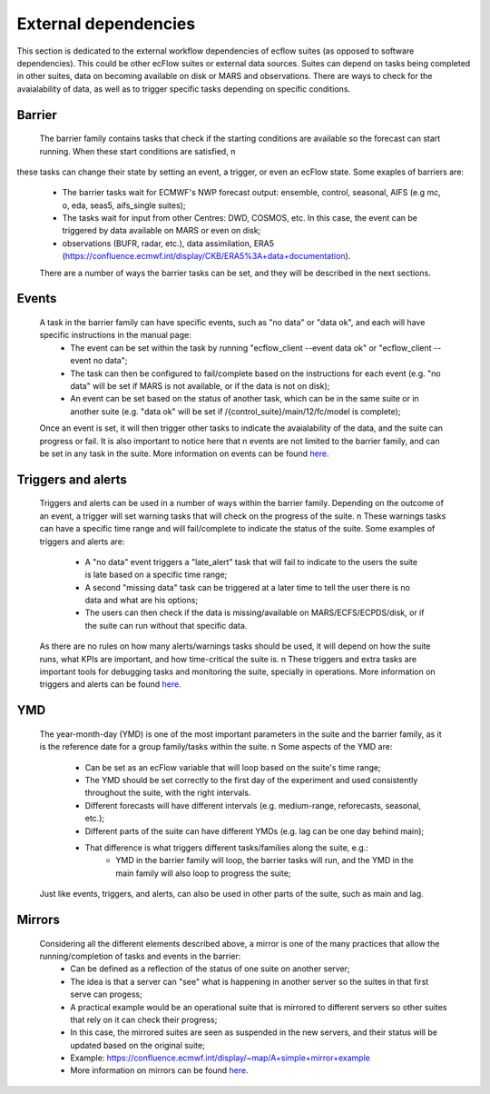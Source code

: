 External dependencies
=====================

This section is dedicated to the external workflow dependencies of ecflow suites (as opposed to software dependencies).
This could be other ecFlow suites or external data sources. Suites can depend on tasks being completed in other suites,
data on becoming available on disk or MARS and observations. There are ways to check for the avaialability of data, as
well as to trigger specific tasks depending on specific conditions. 

Barrier
-------

    The barrier family contains tasks that check if the starting conditions are available so the forecast can start running. When these start conditions are satisfied, \n 
these tasks can change their state by setting an event, a trigger, or even an ecFlow state. Some exaples of barriers are:

    - The barrier tasks wait for ECMWF's NWP forecast output: ensemble, control, seasonal, AIFS (e.g mc, o, eda, seas5, aifs_single suites);
    - The tasks wait for input from other Centres: DWD, COSMOS, etc. In this case, the event can be triggered by data available on MARS or even on disk;
    - observations (BUFR, radar, etc.), data assimilation, ERA5 (https://confluence.ecmwf.int/display/CKB/ERA5%3A+data+documentation).

    There are a number of ways the barrier tasks can be set, and they will be described in the next sections.

Events
------
    A task in the barrier family can have specific events, such as "no data" or "data ok", and each will have specific instructions in the manual page:
        - The event can be set within the task by running "ecflow_client --event data ok" or "ecflow_client --event no data";
        - The task can then be configured to fail/complete based on the instructions for each event (e.g. "no data" will be set if MARS is not available, or if the data is not on disk);
        - An event can be set based on the status of another task, which can be in the same suite or in another suite (e.g. "data ok" will be set if /{control_suite}/main/12/fc/model is complete);
    
    Once an event is set, it will then trigger other tasks to indicate the avaialability of the data, and the suite can progress or fail. It is also important to notice here that \n
    events are not limited to the barrier family, and can be set in any task in the suite. More information on events can be found `here <https://ecflow.readthedocs.io/en/5.13.8/ug/user_manual/running_ecflow/events.html>`_.

Triggers and alerts
-------------------
    Triggers and alerts can be used in a number of ways within the barrier family. Depending on the outcome of an event, a trigger will set warning tasks that will check on the progress of the suite. \n
    These warnings tasks can have a specific time range and will fail/complete to indicate the status of the suite. Some examples of triggers and alerts are:
        - A "no data" event triggers a "late_alert" task that will fail to indicate to the users the suite is late based on a specific time range;
        - A second "missing data" task can be triggered at a later time to tell the user there is no data and what are his options;
        - The users can then check if the data is missing/available on MARS/ECFS/ECPDS/disk, or if the suite can run without that specific data.
    
    As there are no rules on how many alerts/warnings tasks should be used, it will depend on how the suite runs, what KPIs are important, and how time-critical the suite is. \n
    These triggers and extra tasks are important tools for debugging tasks and monitoring the suite, specially in operations. More information on triggers and alerts can be found `here <https://ecflow.readthedocs.io/en/5.13.8/ug/user_manual/running_ecflow/triggers.html>`_.

YMD
---
    The year-month-day (YMD) is one of the most important parameters in the suite and the barrier family, as it is the reference date for a group family/tasks within the suite. \n 
    Some aspects of the YMD are:
        - Can be set as an ecFlow variable that will loop based on the suite's time range;
        - The YMD should be set correctly to the first day of the experiment and used consistently throughout the suite, with the right intervals.
        - Different forecasts will have different intervals (e.g. medium-range, reforecasts, seasonal, etc.);
        - Different parts of the suite can have different YMDs (e.g. lag can be one day behind main);
        - That difference is what triggers different tasks/families along the suite, e.g.:
            - YMD in the barrier family will loop, the barrier tasks will run, and the YMD in the main family will also loop to progress the suite;
    Just like events, triggers, and alerts, can also be used in other parts of the suite, such as main and lag. 

Mirrors
-------
   Considering all the different elements described above, a mirror is one of the many practices that allow the running/completion of tasks and events in the barrier:
    - Can be defined as a reflection of the status of one suite on another server;
    - The idea is that a server can "see" what is happening in another server so the suites in that first serve can progess;
    - A practical example would be an operational suite that is mirrored to different servers so other suites that rely on it can check their progress;
    - In this case, the mirrored suites are seen as suspended in the new servers, and their status will be updated based on the original suite;
    - Example: https://confluence.ecmwf.int/display/~map/A+simple+mirror+example
    - More information on mirrors can be found `here <https://ecflow.readthedocs.io/en/5.13.8/ug/user_manual/running_ecflow/mirrors.html>`_.
